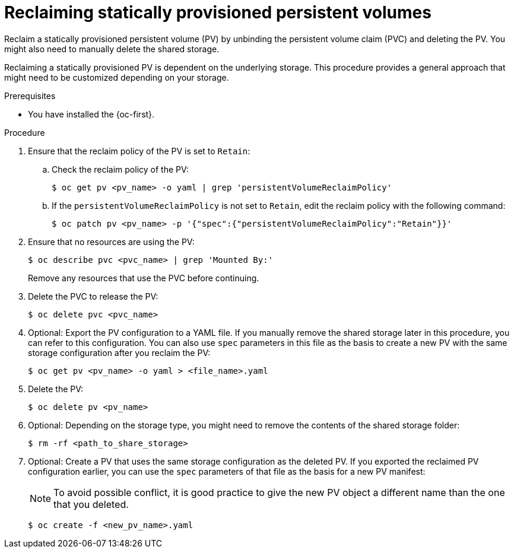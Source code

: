 // Module included in the following assemblies:
//
// virt/virtual_machines/virtual_disks/virt-reusing-statically-provisioned-persistent-volumes.adoc

:_mod-docs-content-type: PROCEDURE
[id="virt-reclaiming-statically-provisioned-persistent-volumes_{context}"]
= Reclaiming statically provisioned persistent volumes

Reclaim a statically provisioned persistent volume (PV) by unbinding the persistent volume claim (PVC) and deleting the PV. You might also need to manually delete the shared storage.

Reclaiming a statically provisioned PV is dependent on the underlying storage.
This procedure provides a general approach that might need to be customized depending on your storage.

.Prerequisites

* You have installed the {oc-first}.

.Procedure

. Ensure that the reclaim policy of the PV is set to `Retain`:

.. Check the reclaim policy of the PV:
+
[source,terminal]
----
$ oc get pv <pv_name> -o yaml | grep 'persistentVolumeReclaimPolicy'
----

.. If the `persistentVolumeReclaimPolicy` is not set to `Retain`, edit the reclaim policy with the following command:
+
[source,terminal]
----
$ oc patch pv <pv_name> -p '{"spec":{"persistentVolumeReclaimPolicy":"Retain"}}'
----

. Ensure that no resources are using the PV:
+
[source,terminal]
----
$ oc describe pvc <pvc_name> | grep 'Mounted By:'
----
+
Remove any resources that use the PVC before continuing.

. Delete the PVC to release the PV:
+
[source,terminal]
----
$ oc delete pvc <pvc_name>
----

. Optional: Export the PV configuration to a YAML file. If you manually remove the shared storage later in this procedure, you can refer to this configuration.
You can also use `spec` parameters in this file as the basis to create a new PV with the same storage configuration after you reclaim the PV:
+
[source,terminal]
----
$ oc get pv <pv_name> -o yaml > <file_name>.yaml
----

. Delete the PV:
+
[source,terminal]
----
$ oc delete pv <pv_name>
----

. Optional: Depending on the storage type, you might need to remove the contents of the shared storage folder:
+
[source,terminal]
----
$ rm -rf <path_to_share_storage>
----

. Optional: Create a PV that uses the same storage configuration as the deleted PV. If you exported the reclaimed PV configuration earlier, you can use the `spec` parameters of that file as the basis for a new PV manifest:
+
[NOTE]
====
To avoid possible conflict, it is good practice to give the new PV object a different name than the one that you deleted.
====
+
[source,terminal]
----
$ oc create -f <new_pv_name>.yaml
----
